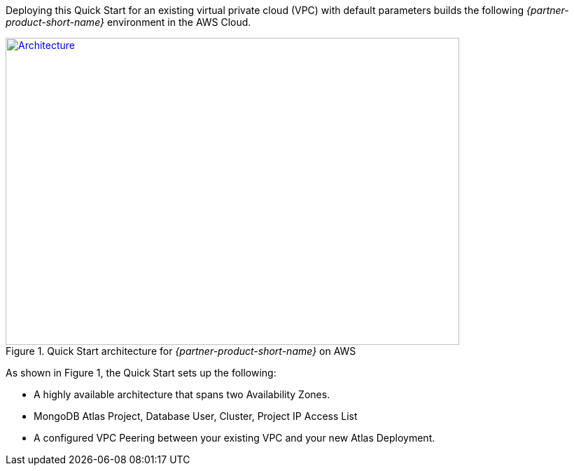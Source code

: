 Deploying this Quick Start for an existing virtual private cloud (VPC) with
default parameters builds the following _{partner-product-short-name}_ environment in the
AWS Cloud.

// Replace this example diagram with your own. Send us your source PowerPoint file. Be sure to follow our guidelines here : http://(we should include these points on our contributors giude)
[#architecture1]
.Quick Start architecture for _{partner-product-short-name}_ on AWS
[link=images/simple-quickstart-arch.png]
image::../images/simple-quickstart-arch.png[Architecture,width=648,height=439]

As shown in Figure 1, the Quick Start sets up the following:

* A highly available architecture that spans two Availability Zones.
* MongoDB Atlas Project, Database User, Cluster, Project IP Access List
* A configured VPC Peering between your existing VPC and your new Atlas Deployment.

